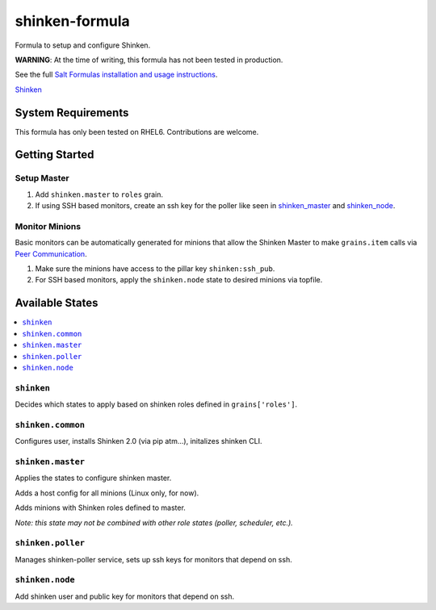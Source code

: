 ===============
shinken-formula
===============

Formula to setup and configure Shinken.

**WARNING**: At the time of writing, this formula has not been tested in production.

See the full `Salt Formulas installation and usage instructions <http://docs.saltstack.com/en/latest/topics/development/conventions/formulas.html>`_.

`Shinken
<http://www.shinken-monitoring.org/>`_

System Requirements
===================

This formula has only been tested on RHEL6. Contributions are welcome.

Getting Started
===============

Setup Master
------------

#. Add ``shinken.master`` to ``roles`` grain.
#. If using SSH based monitors, create an ssh key for the poller like seen in `shinken_master <shinken_master.example>`_ and `shinken_node <shinken_node.example>`_.

Monitor Minions
---------------

Basic monitors can be automatically generated for minions that allow the Shinken Master to make ``grains.item`` calls via `Peer Communication <http://docs.saltstack.com/en/latest/ref/peer.html>`_.

#. Make sure the minions have access to the pillar key ``shinken:ssh_pub``.
#. For SSH based monitors, apply the ``shinken.node`` state to desired minions via topfile.

Available States
================

.. contents::
    :local:

``shinken``
-----------

Decides which states to apply based on shinken roles defined in ``grains['roles']``.

``shinken.common``
------------------

Configures user, installs Shinken 2.0 (via pip atm...), initalizes shinken CLI.

``shinken.master``
------------------

Applies the states to configure shinken master.

Adds a host config for all minions (Linux only, for now).

Adds minions with Shinken roles defined to master.

*Note: this state may not be combined with other role states (poller, scheduler, etc.).*

``shinken.poller``
------------------

Manages shinken-poller service, sets up ssh keys for monitors that depend on ssh.

``shinken.node``
------------------

Add shinken user and public key for monitors that depend on ssh.
